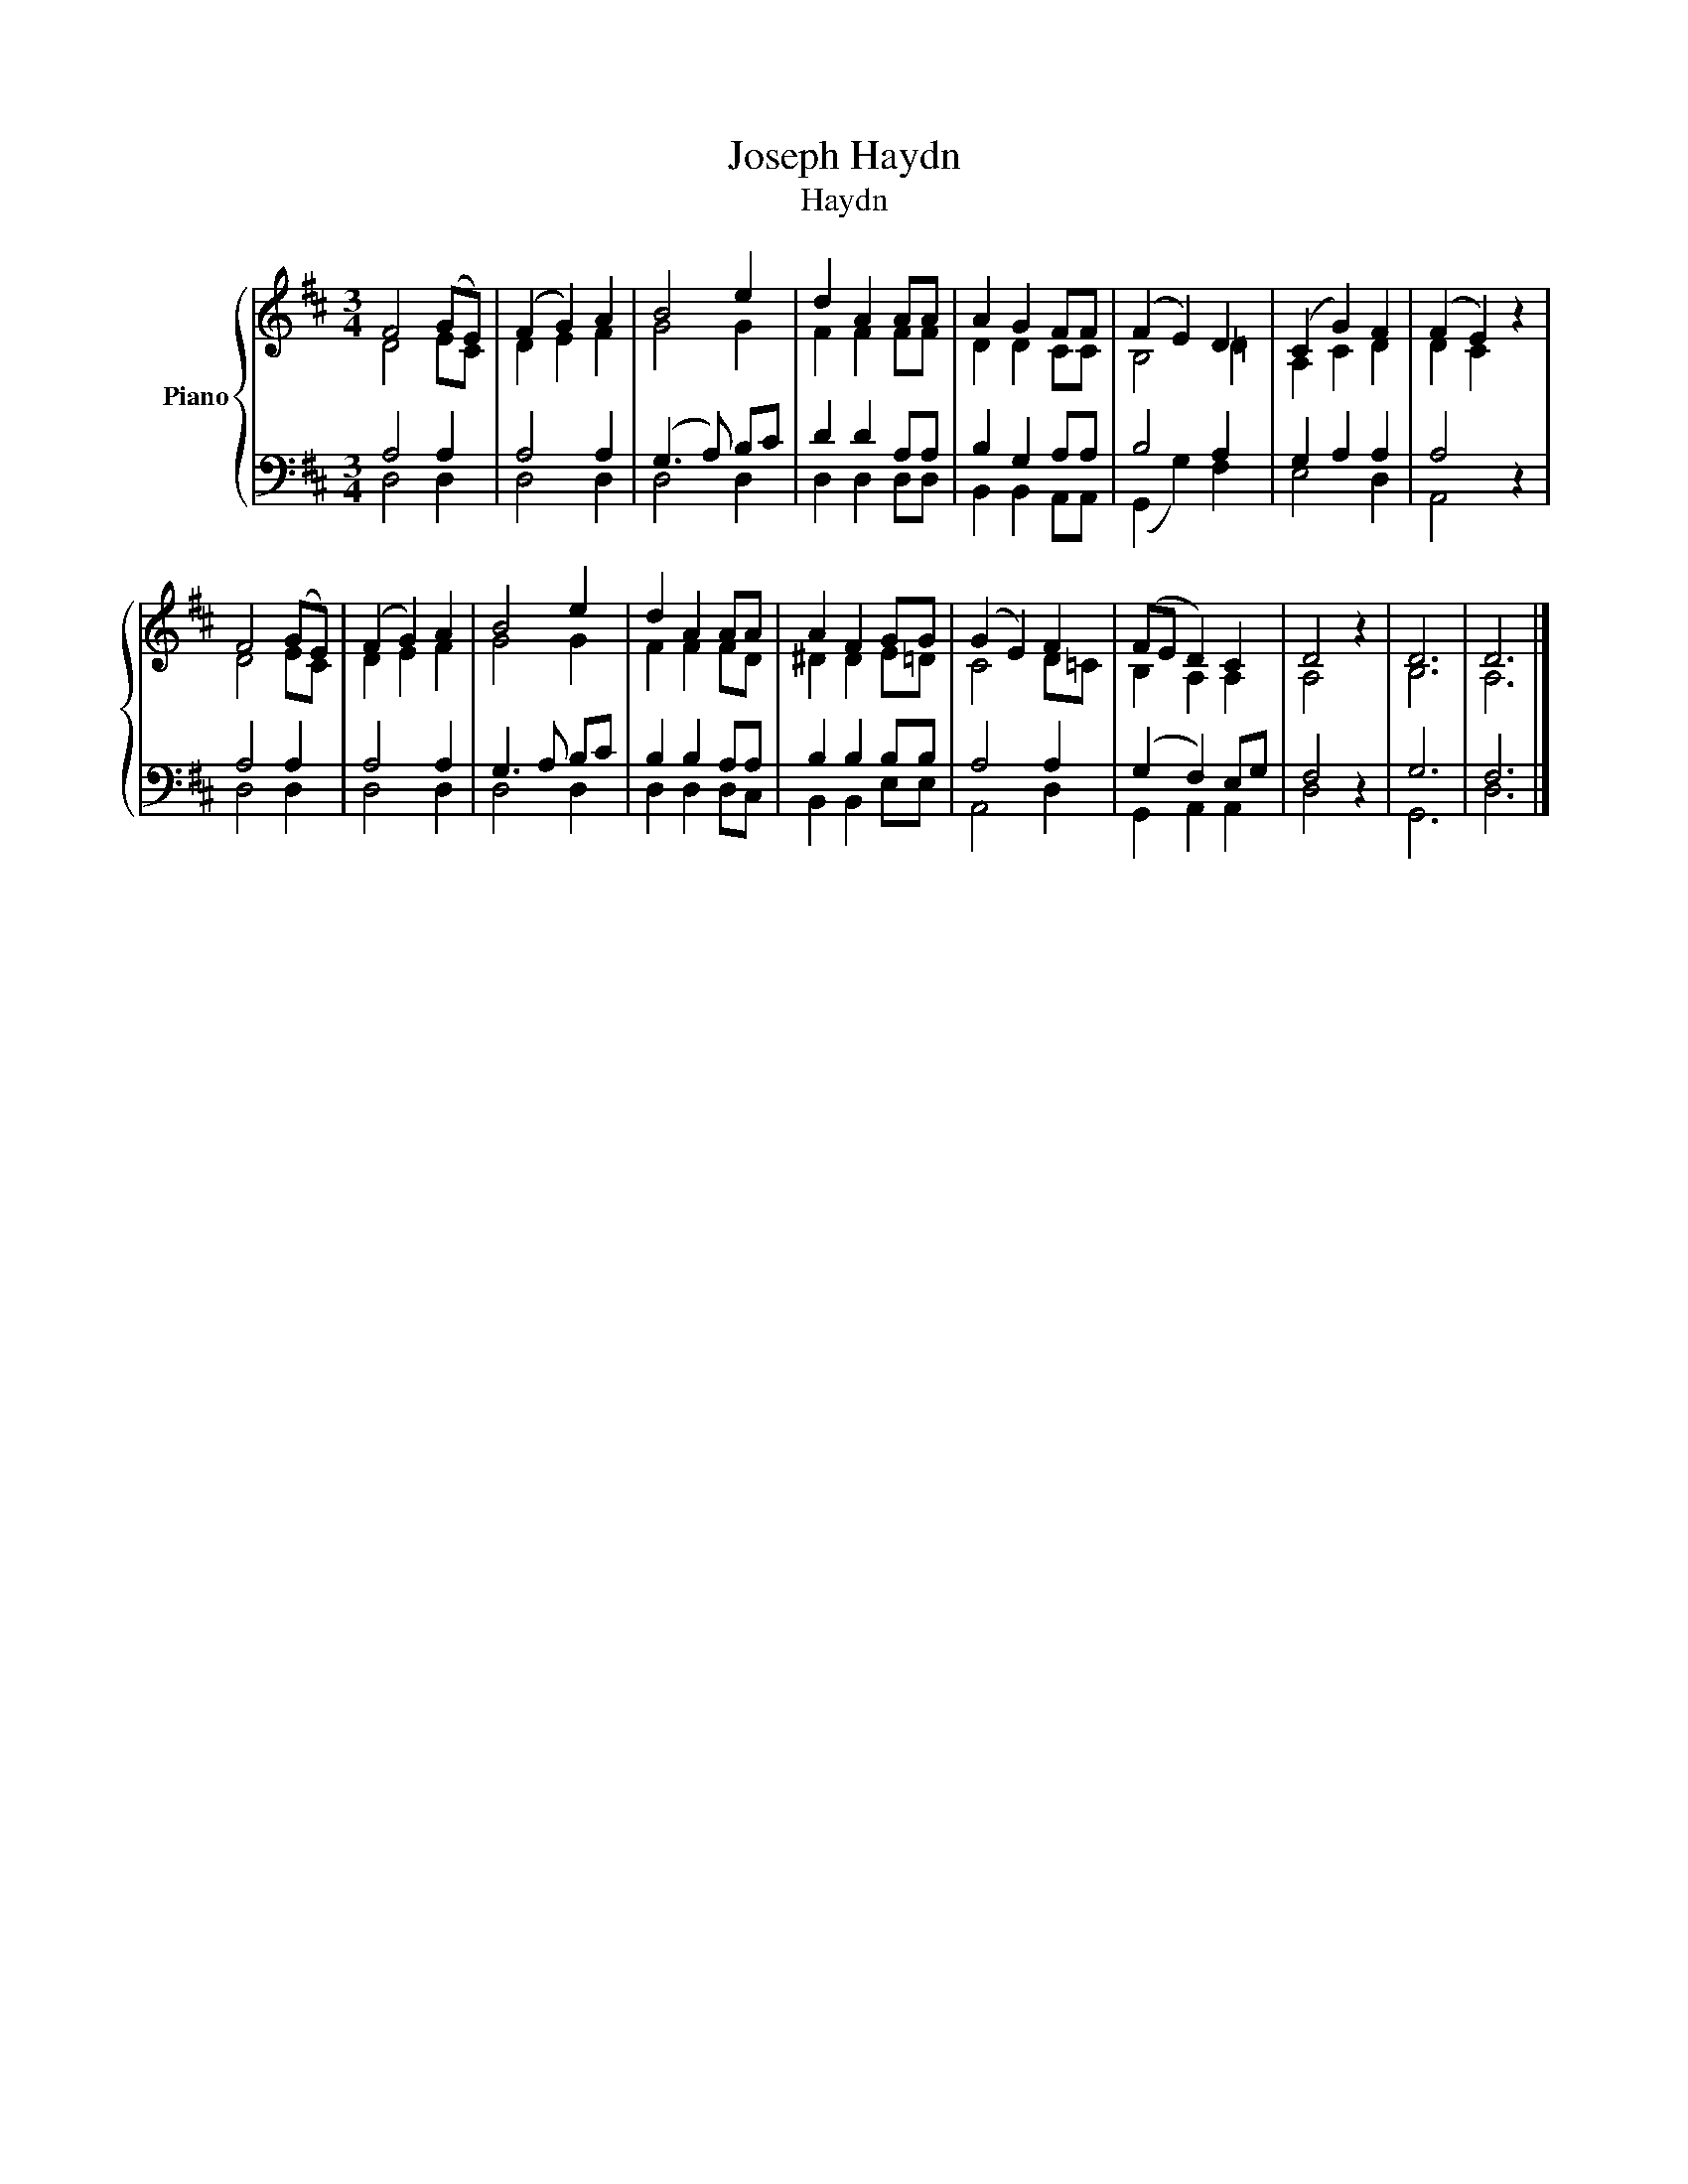 X:1
T:Joseph Haydn
T:Haydn
%%score { ( 1 2 ) | ( 3 4 ) }
L:1/8
M:3/4
K:D
V:1 treble nm="Piano"
V:2 treble 
V:3 bass 
V:4 bass 
V:1
 F4 (GE) | (F2 G2) A2 | B4 e2 | d2 A2 AA | A2 G2 FF | (F2 E2) D2 | (C2 G2) F2 | (F2 E2) z2 | %8
 F4 (GE) | (F2 G2) A2 | B4 e2 | d2 A2 AA | A2 F2 GG | (G2 E2) F2 | (FE D2) C2 | D4 z2 | D6 | D6 |] %18
V:2
 D4 EC | D2 E2 F2 | G4 G2 | F2 F2 FF | D2 D2 CC | B,4 =D2 | A,2 C2 D2 | D2 C2 z2 | D4 EC | %9
 D2 E2 F2 | G4 G2 | F2 F2 FD | ^D2 D2 E=D | C4 D=C | B,2 A,2 A,2 | A,4 z2 | B,6 | A,6 |] %18
V:3
 A,4 A,2 | A,4 A,2 | (G,3 A,) B,C | D2 D2 A,A, | B,2 G,2 A,A, | B,4 A,2 | G,2 A,2 A,2 | A,4 z2 | %8
 A,4 A,2 | A,4 A,2 | G,3 A, B,C | B,2 B,2 A,A, | B,2 B,2 B,B, | A,4 A,2 | (G,2 F,2) E,G, | F,4 z2 | %16
 G,6 | F,6 |] %18
V:4
 D,4 D,2 | D,4 D,2 | D,4 D,2 | D,2 D,2 D,D, | B,,2 B,,2 A,,A,, | (G,,2 G,2) F,2 | E,4 D,2 | %7
 A,,4 z2 | D,4 D,2 | D,4 D,2 | D,4 D,2 | D,2 D,2 D,C, | B,,2 B,,2 E,E, | A,,4 D,2 | %14
 G,,2 A,,2 A,,2 | D,4 z2 | G,,6 | D,6 |] %18

